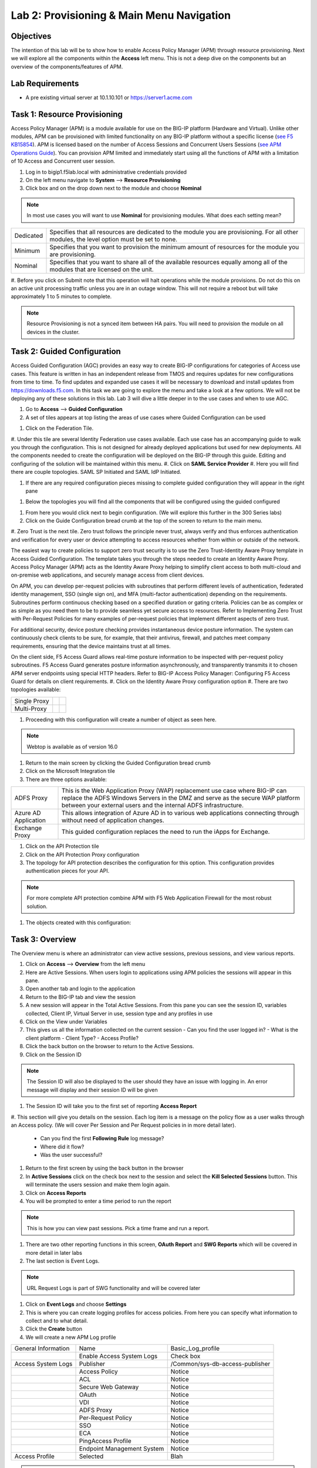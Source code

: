 Lab 2: Provisioning & Main Menu Navigation
===========================================

Objectives
----------

The intention of this lab will be to show how to enable Access Policy Manager (APM) through resource provisioning.  Next we will explore all the components within the **Access** left menu.
This is not a deep dive on the components but an overview of the components/features of APM.

Lab Requirements
----------------

-  A pre existing virtual server at 10.1.10.101 or https://server1.acme.com

Task 1: Resource Provisioning
---------------------------------------
Access Policy Manager (APM) is a module available for use on the BIG-IP platform (Hardware and Virtual).  Unlike other modules, APM can be provisioned with
limited functionality on any BIG-IP platform without a specific license (`see F5 KB15854 <https://support.f5.com/csp/article/K15854>`__).  APM is licensed based on the number of Access Sessions
and Concurrent Users Sessions (`see APM Operations Guide <https://support.f5.com/csp/article/K72971039>`__). You can provision APM limited and immediately start using all the functions of APM with a
limitation of 10 Access and Concurrent user session.

#. Log in to bigip1.f5lab.local with administrative credentials provided
#. On the left menu navigate to **System** --> **Resource Provisioning**
#. Click box and on the drop down next to the module and choose **Nominal**

.. Note:: In most use cases you will want to use **Nominal** for provisioning modules.  What does each setting mean?
+---------------+---------------------------------------------------------------------------------------+
|Dedicated      |Specifies that all resources are dedicated to the module you are provisioning. For all |
|               |other modules, the level option must be set to none.                                   |
+---------------+---------------------------------------------------------------------------------------+
|Minimum        |Specifies that you want to provision the minimum amount of  resources for the module   |
|               |you are provisioning.                                                                  |
+---------------+---------------------------------------------------------------------------------------+
|Nominal        |Specifies that you want to share all of the available resources equally among all of   |
|               |the modules that are licensed on the unit.                                             |
+---------------+---------------------------------------------------------------------------------------+

|image1|

#. Before you click on Submit note that this operation will halt operations while the module provisions.  Do not do this on an active unit processing traffic unless you are in an outage window. This
will not require a reboot but will take approximately 1 to 5 minutes to complete.

|image2|
|image3|

.. Note::  Resource Provisioning is not a synced item between HA pairs.  You will need to provision the module on all devices in the cluster.

Task 2: Guided Configuration
-----------------------------
Access Guided Configuration (AGC) provides an easy way to create BIG-IP configurations for categories of Access use cases. This feature is written in has an independent release from TMOS and requires
updates for new configurations from time to time. To find updates and expanded use cases it will be necessary to download and install updates from https://downloads.f5.com. In this task we are
going to explore the menu and take a look at a few options. We will not be deploying any of these solutions in this lab. Lab 3 will dive a little deeper in to the use cases and when to use AGC.

#.  Go to **Access** --> **Guided Configuration**
#.  A set of tiles appears at top listing the areas of use cases where Guided Configuration can be used

|image6|

#.  Click on the Federation Tile.
#.  Under this tile are several Identity Federation use cases available.  Each use case has an accompanying guide to walk you through the configuration.  This is not designed for already deployed
applications but used for new deployments.  All the components needed to create the configuration will be deployed on the BIG-IP through this guide.  Editing and configuring of the solution will
be maintained within this menu.
#.  Click on **SAML Service Provider**
#.  Here you will find there are couple topologies.  SAML SP Initiated and SAML IdP Initiated.

|image7|

#. If there are any required configuration pieces missing to complete guided configuration they will appear in the right pane

|image8|

#. Below the topologies you will find all the components that will be configured using the guided configured

|image9|

#.  From here you would click next to begin configuration. (We will explore this further in the 300 Series labs)

#.  Click on the Guide Configuration bread crumb at the top of the screen to return to the main menu.
#.  Zero Trust is the next tile. Zero trust follows the principle never trust, always verify and thus enforces authentication and verification for every user or device attempting to access resources whether from within or
outside of the network.

The easiest way to create policies to support zero trust security is to use the Zero Trust-Identity Aware Proxy template in Access Guided Configuration. The template takes you through the
steps needed to create an Identity Aware Proxy. Access Policy Manager (APM) acts as the Identity Aware Proxy helping to simplify client access to both multi-cloud and on-premise web applications,
and securely manage access from client devices.

On APM, you can develop per-request policies with subroutines that perform different levels of authentication, federated identity management, SSO (single sign on), and MFA (multi-factor
authentication) depending on the requirements. Subroutines perform continuous checking based on a specified duration or gating criteria. Policies can be as complex or as simple as you need
them to be to provide seamless yet secure access to resources. Refer to Implementing Zero Trust with Per-Request Policies for many examples of per-request policies that implement different
aspects of zero trust.

For additional security, device posture checking provides instantaneous device posture information. The system can continuously check clients to be sure, for example, that their antivirus,
firewall, and patches meet company requirements, ensuring that the device maintains trust at all times.

On the client side, F5 Access Guard allows real-time posture information to be inspected with per-request policy subroutines. F5 Access Guard generates posture information asynchronously,
and transparently transmits it to chosen APM server endpoints using special HTTP headers. Refer to BIG-IP Access Policy Manager: Configuring F5 Access Guard
for details on client requirements.
#.  Click on the Identity Aware Proxy configuration option
#.  There are two topologies available:

+---------------+-------------+-------------+
|Single Proxy   | |image13|   |  |image17|  |
+---------------+-------------+-------------+
|Multi-Proxy    | |image14|   |  |image16|  |
+---------------+-------------+-------------+

#.  Proceeding with this configuration will create a number of object as seen here.

|image18|

.. Note:: Webtop is available as of version 16.0

#.  Return to the main screen by clicking the Guided Configuration bread crumb
#.  Click on the Microsoft Integration tile
#.  There are three options available:

+-----------------------+-------------------------------------------------------------------------------------------------------+
|ADFS Proxy             |This is the Web Application Proxy (WAP) replacement use case where BIG-IP can replace the ADFS Windows |
|                       |Servers in the DMZ and serve as the secure WAP platform between your external users and the internal   |
|                       |ADFS infrastructure.                                                                                   |
+-----------------------+-------------------------------------------------------------------------------------------------------+
|Azure AD Application   |This allows integration of Azure AD in to various web applications connecting through without need of  |
|                       |application changes.                                                                                   |
+-----------------------+-------------------------------------------------------------------------------------------------------+
|Exchange Proxy         |This guided configuration replaces the need to run the iApps for Exchange.                             |
|                       |                                                                                                       |
+-----------------------+-------------------------------------------------------------------------------------------------------+

|image19|

#.  Click on the API Protection tile
#.  Click on the API Protection Proxy configuration
#.  The topology for API protection describes the configuration for this option. This configuration provides authentication pieces for your API.

|image19|

.. Note:: For more complete API protection combine APM with F5 Web Application Firewall for the most robust solution.

#.  The objects created with this configuration:

|image20|

Task 3: Overview
-----------------
The Overview menu is where an administrator can view active sessions, previous sessions, and view various reports.

#.  Click on **Access** --> **Overview** from the left menu
#.  Here are Active Sessions.  When users login to applications using APM policies the sessions will appear in this pane.
#.  Open another tab and login to the application
#.  Return to the BIG-IP tab and view the session
#.  A new session will appear in the Total Active Sessions.  From this pane you can see the session ID, variables collected, Client IP, Virtual Server in use, session type and any profiles in use
#.  Click on the View under Variables
#.  This gives us all the information collected on the current session
    - Can you find the user logged in?
    - What is the client platform
    - Client Type?
    - Access Profile?
#.  Click the back button on the browser to return to the Active Sessions.
#.  Click on the Session ID

.. Note:: The Session ID will also be displayed to the user should they have an issue with logging in.  An error message will display and their session ID will be given

#.  The Session ID will take you to the first set of reporting **Access Report**
#.  This section will give you details on the session.  Each log item is a message on the policy flow as a user walks through an Access policy.  (We will cover Per Session and Per Request policies in
in more detail later).
    - Can you find the first **Following Rule** log message?
    - Where did it flow?
    - Was the user successful?
#.  Return to the first screen by using the back button in the browser
#.  In **Active Sessions** click on the check box next to the session and select the **Kill Selected Sessions** button.  This will terminate the users session and make them login again.
#.  Click on **Access Reports**
#.  You will be prompted to enter a time period to run the report

|image22|

.. Note:: This is how you can view past sessions.  Pick a time frame and run a report.

#.  There are two other reporting functions in this screen, **OAuth Report** and **SWG Reports** which will be covered in more detail in later labs
#.  The last section is Event Logs.

.. Note:: URL Request Logs is part of SWG functionality and will be covered later

#.  Click on **Event Logs** and choose **Settings**
#.  This is where you can create logging profiles for access policies.  From here you can specify what information to collect and to what detail.
#.  Click the **Create** button
#.  We will create a new APM Log profile

+----------------------+---------------------------+----------------------------------+
|General Information   | Name                      |  Basic_Log_profile               |
+----------------------+---------------------------+----------------------------------+
|                      | Enable Access System Logs |  Check box                       |
+----------------------+---------------------------+----------------------------------+
|Access System Logs    | Publisher                 |  /Common/sys-db-access-publisher |
+----------------------+---------------------------+----------------------------------+
|                      | Access Policy             |  Notice                          |
+----------------------+---------------------------+----------------------------------+
|                      | ACL                       |  Notice                          |
+----------------------+---------------------------+----------------------------------+
|                      | Secure Web Gateway        |  Notice                          |
+----------------------+---------------------------+----------------------------------+
|                      | OAuth                     |  Notice                          |
+----------------------+---------------------------+----------------------------------+
|                      | VDI                       |  Notice                          |
+----------------------+---------------------------+----------------------------------+
|                      | ADFS Proxy                |  Notice                          |
+----------------------+---------------------------+----------------------------------+
|                      | Per-Request Policy        |  Notice                          |
+----------------------+---------------------------+----------------------------------+
|                      | SSO                       |  Notice                          |
+----------------------+---------------------------+----------------------------------+
|                      | ECA                       |  Notice                          |
+----------------------+---------------------------+----------------------------------+
|                      | PingAccess Profile        |  Notice                          |
+----------------------+---------------------------+----------------------------------+
|                      | Endpoint Management System|  Notice                          |
+----------------------+---------------------------+----------------------------------+
|Access Profile        | Selected                  |  Blah                            |
+----------------------+---------------------------+----------------------------------+

.. Note:: Within the Access System Logs section of the log profile is where you can change the logging for various portions of the APM Policies.  The one you will use most will be to move Access Policy
from Notice to Debug and/or Pre-Request Policy from Notice to Debug.  As you can see you can pick and choose what level of notifications you want in your logs.  This will impact what you see in
Access Reports for a session and what appears in /var/log/apm.

#.  From the left menu go to **Access** --> **Overview** --> **Dashboard**

|image23|

#.  The Dashboard can give you a quick synopsis on Access Session, Network Access Session, Portal Access and Access control Lists.

.. Note:: For more reporting on APM stats look to BIG-IQ or exporting logs to 3rd party SIEMs and create your own dashboard.


Task 4: Profile/Policies
------------------------
Profiles and Policies are where we begin to learn about what makes APM function.  In order for APM functions to be added to a Virtual server we need to create Access Profiles and Policies.  These
entities take all the components we will look at below and put them in a logical flow through the Visual Policy Editor (VPE). These entities are things like login pages, authentication, single sign
on methods and endpoint checks.  To being we have to create an Access Profile.  Within that profile we create a per session policy.  When that is completed we attach that profile to a Virtual Server.

.. Note::  You can associate one Access Profile (which includes a per-session policy) and one per-request policy per virtual server.

#.  From the left menu go to **Access** --> **Profiles/Policies** --> **Access Profiles (Per-Session Policies)**

The per-session policy runs when a client initiates a session. (A per-session policy is also known as an access policy.) Depending on the actions you include in the access policy, it can authenticate
the user and perform other actions that populate session variables with data for use throughout the session.

#.  Click on the Create button on the far right

+----------------------+---------------------------+----------------------------------+
|General Properties    | Name                      |  Basic_policy                    |
+----------------------+---------------------------+----------------------------------+
|                      | Profile Type              |  All                             |
+----------------------+---------------------------+----------------------------------+
|                      | Profile Scope             |  Profile                         |
+----------------------+---------------------------+----------------------------------+
|Language Settings     | Accepted Languages        |  English                         |
+----------------------+---------------------------+----------------------------------+

#.  Now we have a basic profile.  There were a number of other settings to modify and use in the profile.  For now we will focus just on the basics.
#.  From the **Access Profiles (Per-Session Policies)** section locate the **Basic_policy**
#.  There are two ways to edit the Policy piece of the profile.
    First way

    +----------------------------------------------------------------------------+
    | Click on the profile                                                       |
    +----------------------------------------------------------------------------+
    | Click on **Access Policy**                                                 |
    +----------------------------------------------------------------------------+
    | Click on the link to **Edit Access Policy for Profile "Basic_policy"**     |
    +----------------------------------------------------------------------------+
    | This will take you to the Visual Policy Editor (VPE)                       |
    +----------------------------------------------------------------------------+

    Second way

    +-----------------------------------------------------------------------------------+
    | Locate the **Basic_policy** in the Profile list and follow the line to the right. |
    +-----------------------------------------------------------------------------------+
    | Middle of the line there will be an **Edit** link                                 |
    +-----------------------------------------------------------------------------------+
    | Click the **Edit** link                                                           |
    +-----------------------------------------------------------------------------------+

#.  Close the VPE (we will visit the VPE and policy in more detail later)  Click on the **Basic_policy** and explore the settings for the Profile.

    +----------------------+------------------------------------------------------------------------------------+
    | Settings             | Here you can manage settings for the profile. You may want to change timeouts, max |
    |                      | sessions and login attempts. These are settings specifically for this profile.     |
    +----------------------+------------------------------------------------------------------------------------+
    | Configurations       | For various use cases this section may need configuration.                         |
    +----------------------+------------------------------------------------------------------------------------+
    | Language Settings    | You set these at creation.                                                         |
    +----------------------+------------------------------------------------------------------------------------+

.. Note:: If you are unsure of the settings you need at profile creation you can see that you can return to the profile and make adjustments.

#.  Still in the profile click on **SSO/Auth Domain** at the top
#.  What is Domain Mode?

Access Policy Manager (APM) provides a method to enable users to use a single login or session across multiple virtual servers in separate
domains. Users can access back-end applications through multiple domains or through multiple hosts within a single domain, eliminating additional
credential requests when they go through those multiple domains. With multi-domain support, you have the option of applying different SSO methods
across different domains.

.. Important:: To enable multi-domain support, all virtual servers must be on a single BIG-IP system and share the same access profile. All virtual
servers must include all of the profiles that the access profile requires (for example, VDI, rewrite, server SSL, connectivity, and so on).

APM provides the following benefits when using multi-domain support with SSO.

   - Users can sign out from all domains at once.
   - Users can move from one domain to another seamlessly. This eliminates the need re-run the access policy, and thus maintains the established session for the user.
   - Administrators can configure different cookie settings (Secure, Host/Domain and Persistent) for different domains, and for different hosts within same domain
   - Administrators can set up multiple SSO configurations to sign users in to multiple back-end applications for a single APM® session


#.  What is are the options?

+----------------------+----------------------------------------------------------------------+
| Single Domain        | Choose this option for a single domain with a single sign on method  |
+----------------------+----------------------------------------------------------------------+
| Multiple Domains     | For various use cases this section may need configuration.           |
+----------------------+----------------------------------------------------------------------+

#.  Leave Single Domain radio button selected.  What is a Domain Cookie?

By default, BIG-IP APM requires authentication for each access profile.  This can easily be changed by adding the domain cookie. For this section you will add
the domain for your application. For example, if you have two applications app1.f5demo.com and app2.f5demo.com you would enter the domain f5demo.com for your
domain cookie. Now your users can access each application and will only be prompted for authentication once.

#.  Cookie Options.

+----------------------+---------------------------------------------------------------------------------------------------------------------+
| secure               | If the BIG-IP APM virtual server is configured with a Client SSL profile, select **Secure** (default setting) when  |
|                      | configuring the BIG-IP APM SSO/Auth Domain cookie settings.                                                         |
+----------------------+---------------------------------------------------------------------------------------------------------------------+
| Persistent           | Session cookie persistence functions only on BIG-IP LTM and APM deployments. For BIG-IP APM  deployments with       |
|                      | connectivity resources (such as Network Access, Portal Access, etc.), you cannot set BIG-IP APM cookies as          |
|                      | **Persistent**. This is by design, as session cookie persistence can present a security risk. For some deployments  |
|                      | of the BIG-IP APM system, as with Microsoft SharePoint, cookie persistence may be required. When you select cookie  |
|                      | persistence, persistence is hard coded at 60 seconds.                                                               |
+----------------------+---------------------------------------------------------------------------------------------------------------------+
| HTTP Only            | For BIG-IP APM deployments with connectivity resources (such as Network Access, Portal Access, etc.), do not set    |
|                      | BIG-IP APM cookies with the **HTTP Only** flag.                                                                     |
+----------------------+---------------------------------------------------------------------------------------------------------------------+

.. Note:: 


#.  Click on logs
#.  The log profile we create earlier is now listed here.  The Default log profile is attached but we can remove that and add the **Basic_log_profile**
#.  Click Update.
#.  From the left menu navigate to **Access** --> **Profiles/Policies** --> **Per Request Policies**

APM executes per-session policies when a client attempts to connect to the enterprise. After a session starts, a per-request policy runs each time the client makes an HTTP or HTTPS request.
Because of this behavior, a per-request policy is particularly useful in the context of a Secure Web Gateway or Zero Trust scenario, where the client requires re-verification on every request,
or changes based on gating criteria.

A per-request policy can include a subroutine, which starts a subsession. Multiple subsessions can exist at one time. You can use nearly all of the same agents in per-request policies that you
can use in per-session policies. However, most of the agents (including authentication agents) have to be used in a subroutine in per-request policies.



Task 5: Authentication
----------------------------


Task 6: Single Sign-On
----------------------------


Task 7: Federation
----------------------------


Task 8: Connectivity/VPN
----------------------------



Task 9: API Protection
----------------------------


Task 10: Secure Web Gateway
----------------------------



Task 11: Access Control Lists
-----------------------------



Task 12: Webtops
----------------------------





Lab 2 is now complete.

.. |image1| image:: /class1/media/image01.png
.. |image2| image:: /class1/media/image02.png
.. |image3| image:: /class1/media/image03.png
.. |image6| image:: /class1/media/image6.png
.. |image7| image:: /class1/media/image7.png
.. |image8| image:: /class1/media/image8.png
.. |image9| image:: /class1/media/image9.png
.. |image10| image:: /class1/media/image10.png
.. |image11| image:: /class1/media/iamge11.png
.. |image12| image:: /class1/media/image12.png
.. |image13| image:: /class1/media/image13.png
.. |image14| image:: /class1/media/image14.png
.. |image15| image:: /class1/media/image15.png
.. |image16| image:: /class1/media/image16.png
.. |image17| image:: /class1/media/image17.png
.. |image18| image:: /class1/media/image18.png
.. |image19| image:: /class1/media/image19.png
.. |image20| image:: /class1/media/image20.png
.. |image21| image:: /class1/media/image21.png
.. |image22| image:: /class1/media/image22.png
.. |image23| image:: /class1/media/image23.png
